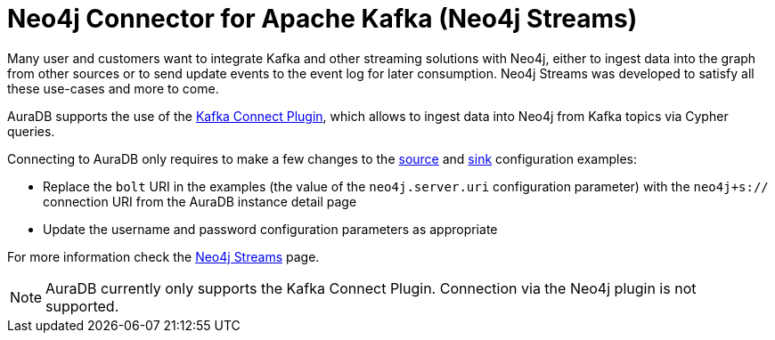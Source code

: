 [[connecting-kafka]]
= Neo4j Connector for Apache Kafka (Neo4j Streams)
:description: This page describes how to connect to AuraDB using Kafka.

Many user and customers want to integrate Kafka and other streaming solutions with Neo4j, either to ingest data into the graph from other sources or to send update events to the event log for later consumption. Neo4j Streams was developed to satisfy all these use-cases and more to come.

AuraDB supports the use of the https://neo4j.com/labs/kafka/4.1/kafka-connect/[Kafka Connect Plugin^], which allows to ingest data into Neo4j from Kafka topics via Cypher queries. 

Connecting to AuraDB only requires to make a few changes to the https://neo4j.com/labs/kafka/4.1/kafka-connect/#kafka-connect-source-instance[source^] and https://neo4j.com/labs/kafka/4.1/kafka-connect/#kafka-connect-sink-instance[sink^] configuration examples:

* Replace the `bolt` URI in the examples (the value of the `neo4j.server.uri` configuration parameter) with the `neo4j+s://` connection URI from the AuraDB instance detail page
* Update the username and password configuration parameters as appropriate

For more information check the https://neo4j.com/labs/kafka/4.1/overview/[Neo4j Streams^] page.

NOTE: AuraDB currently only supports the Kafka Connect Plugin. Connection via the Neo4j plugin is not supported.